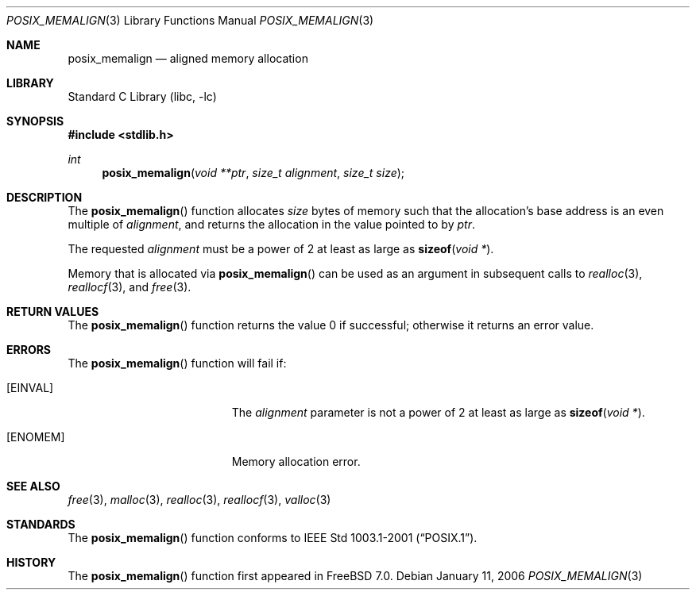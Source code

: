 .\" Copyright (C) 2006 Jason Evans <jasone@FreeBSD.org>.
.\" All rights reserved.
.\"
.\" Redistribution and use in source and binary forms, with or without
.\" modification, are permitted provided that the following conditions
.\" are met:
.\" 1. Redistributions of source code must retain the above copyright
.\"    notice(s), this list of conditions and the following disclaimer as
.\"    the first lines of this file unmodified other than the possible
.\"    addition of one or more copyright notices.
.\" 2. Redistributions in binary form must reproduce the above copyright
.\"    notice(s), this list of conditions and the following disclaimer in
.\"    the documentation and/or other materials provided with the
.\"    distribution.
.\"
.\" THIS SOFTWARE IS PROVIDED BY THE COPYRIGHT HOLDER(S) ``AS IS'' AND ANY
.\" EXPRESS OR IMPLIED WARRANTIES, INCLUDING, BUT NOT LIMITED TO, THE
.\" IMPLIED WARRANTIES OF MERCHANTABILITY AND FITNESS FOR A PARTICULAR
.\" PURPOSE ARE DISCLAIMED.  IN NO EVENT SHALL THE COPYRIGHT HOLDER(S) BE
.\" LIABLE FOR ANY DIRECT, INDIRECT, INCIDENTAL, SPECIAL, EXEMPLARY, OR
.\" CONSEQUENTIAL DAMAGES (INCLUDING, BUT NOT LIMITED TO, PROCUREMENT OF
.\" SUBSTITUTE GOODS OR SERVICES; LOSS OF USE, DATA, OR PROFITS; OR
.\" BUSINESS INTERRUPTION) HOWEVER CAUSED AND ON ANY THEORY OF LIABILITY,
.\" WHETHER IN CONTRACT, STRICT LIABILITY, OR TORT (INCLUDING NEGLIGENCE
.\" OR OTHERWISE) ARISING IN ANY WAY OUT OF THE USE OF THIS SOFTWARE,
.\" EVEN IF ADVISED OF THE POSSIBILITY OF SUCH DAMAGE.
.\"
.\"
.Dd January 11, 2006
.Dt POSIX_MEMALIGN 3
.Os
.Sh NAME
.Nm posix_memalign
.Nd aligned memory allocation
.Sh LIBRARY
.Lb libc
.Sh SYNOPSIS
.In stdlib.h
.Ft int
.Fn posix_memalign "void **ptr" "size_t alignment" "size_t size"
.Sh DESCRIPTION
The
.Fn posix_memalign
function allocates
.Fa size
bytes of memory such that the allocation's base address is an even multiple of
.Fa alignment ,
and returns the allocation in the value pointed to by
.Fa ptr .
.Pp
The requested
.Fa alignment
must be a power of 2 at least as large as
.Fn sizeof "void *" .
.Pp
Memory that is allocated via
.Fn posix_memalign
can be used as an argument in subsequent calls to
.Xr realloc 3 ,
.Xr reallocf 3 ,
and
.Xr free 3 .
.Sh RETURN VALUES
The
.Fn posix_memalign
function returns the value 0 if successful; otherwise it returns an error value.
.Sh ERRORS
The
.Fn posix_memalign
function will fail if:
.Bl -tag -width Er
.It Bq Er EINVAL
The
.Fa alignment
parameter is not a power of 2 at least as large as
.Fn sizeof "void *" .
.It Bq Er ENOMEM
Memory allocation error.
.El
.Sh SEE ALSO
.Xr free 3 ,
.Xr malloc 3 ,
.Xr realloc 3 ,
.Xr reallocf 3 ,
.Xr valloc 3
.Sh STANDARDS
The
.Fn posix_memalign
function conforms to
.St -p1003.1-2001 .
.Sh HISTORY
The
.Fn posix_memalign
function first appeared in
.Fx 7.0 .
